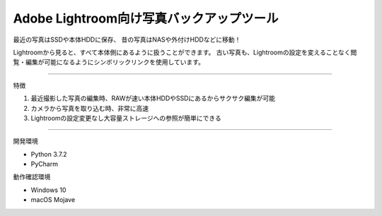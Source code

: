 ==========================================
Adobe Lightroom向け写真バックアップツール
==========================================

最近の写真はSSDや本体HDDに保存、
昔の写真はNASや外付けHDDなどに移動！

Lightroomから見ると、すべて本体側にあるように扱うことができます。
古い写真も、Lightroomの設定を変えることなく閲覧・編集が可能になるようにシンボリックリンクを使用しています。

---------------

特徴

1. 最近撮影した写真の編集時、RAWが速い本体HDDやSSDにあるからサクサク編集が可能

2. カメラから写真を取り込む時、非常に高速

3. Lightroomの設定変更なし大容量ストレージへの参照が簡単にできる

---------------

開発環境

- Python 3.7.2
- PyCharm

動作確認環境

- Windows 10
- macOS Mojave
